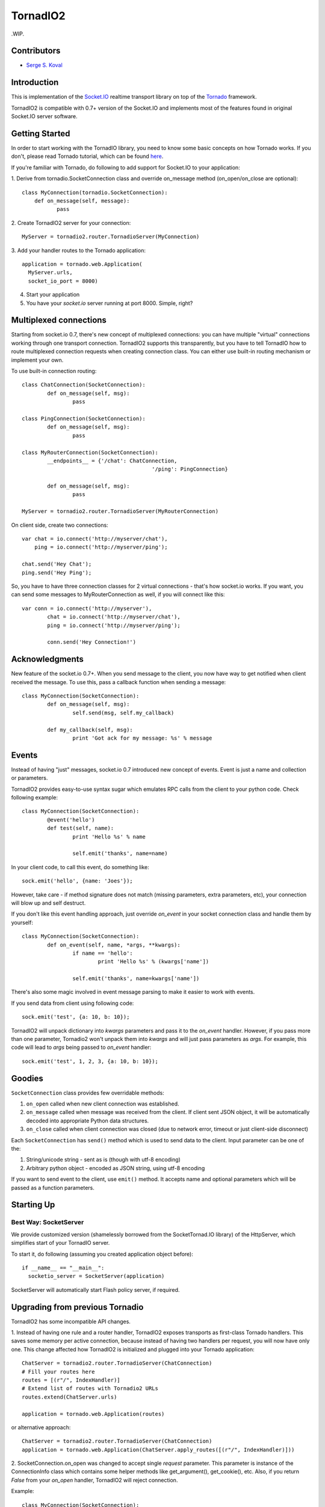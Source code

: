 =========
TornadIO2
=========

.WIP.

Contributors
------------

-  `Serge S. Koval <https://github.com/MrJoes/>`_

Introduction
------------

This is implementation of the `Socket.IO <http://socket.io>`_ realtime
transport library on top of the `Tornado <http://www.tornadoweb.org>`_ framework.

TornadIO2 is compatible with 0.7+ version of the Socket.IO and implements
most of the features found in original Socket.IO server software.

Getting Started
---------------
In order to start working with the TornadIO library, you need to know some basic concepts
on how Tornado works. If you don't, please read Tornado tutorial, which can be found
`here <http://www.tornadoweb.org/documentation#tornado-walk-through>`_.

If you're familiar with Tornado, do following to add support for Socket.IO to your application:

1. Derive from tornadio.SocketConnection class and override on_message method (on_open/on_close are optional):
::

	class MyConnection(tornadio.SocketConnection):
	    def on_message(self, message):
	 	   pass

2. Create TornadIO2 server for your connection:
::

	MyServer = tornadio2.router.TornadioServer(MyConnection)

3. Add your handler routes to the Tornado application:
::

  application = tornado.web.Application(
    MyServer.urls,
    socket_io_port = 8000)

4. Start your application
5. You have your `socket.io` server running at port 8000. Simple, right?

Multiplexed connections
-----------------------

Starting from socket.io 0.7, there's new concept of multiplexed connections:
you can have multiple "virtual" connections working through one transport connection.
TornadIO2 supports this transparently, but you have to tell TornadIO how to route
multiplexed connection requests when creating connection class. You can either
use built-in routing mechanism or implement your own.

To use built-in connection routing:
::
	class ChatConnection(SocketConnection):
		def on_message(self, msg):
			pass

	class PingConnection(SocketConnection):
		def on_message(self, msg):
			pass

	class MyRouterConnection(SocketConnection):
		__endpoints__ = {'/chat': ChatConnection,
						 '/ping': PingConnection}

		def on_message(self, msg):
			pass

	MyServer = tornadio2.router.TornadioServer(MyRouterConnection)

On client side, create two connections:
::
	var chat = io.connect('http://myserver/chat'),
	    ping = io.connect('http://myserver/ping');

	chat.send('Hey Chat');
	ping.send('Hey Ping');

So, you have to have three connection classes for 2 virtual connections - that's how
socket.io works. If you want, you can send some messages to MyRouterConnection as well,
if you will connect like this:
::
	var conn = io.connect('http://myserver'),
		chat = io.connect('http://myserver/chat'),
		ping = io.connect('http://myserver/ping');

		conn.send('Hey Connection!')


Acknowledgments
---------------

New feature of the socket.io 0.7+. When you send message to the client,
you now have way to get notified when client received the message. To use this, pass a
callback function when sending a message:
::
	class MyConnection(SocketConnection):
		def on_message(self, msg):
			self.send(msg, self.my_callback)

		def my_callback(self, msg):
			print 'Got ack for my message: %s' % message


Events
------

Instead of having "just" messages, socket.io 0.7 introduced new concept of events.
Event is just a name and collection or parameters.

TornadIO2 provides easy-to-use syntax sugar which emulates RPC calls from the client
to your python code. Check following example:
::
	class MyConnection(SocketConnection):
		@event('hello')
		def test(self, name):
			print 'Hello %s' % name

			self.emit('thanks', name=name)

In your client code, to call this event, do something like:
::
	sock.emit('hello', {name: 'Joes'});

However, take care - if method signature does not match (missing parameters, extra
parameters, etc), your connection will blow up and self destruct.

If you don't like this event handling approach, just override `on_event` in your
socket connection class and handle them by yourself:
::
	class MyConnection(SocketConnection):
		def on_event(self, name, *args, **kwargs):
			if name == 'hello':
				print 'Hello %s' % (kwargs['name'])

			self.emit('thanks', name=kwargs['name'])

There's also some magic involved in event message parsing to make it easier to work
with events.

If you send data from client using following code:
::
	sock.emit('test', {a: 10, b: 10});


TornadIO2 will unpack dictionary into `kwargs` parameters and pass it to the
`on_event` handler. However, if you pass more than one parameter, Tornadio2 won't
unpack them into `kwargs` and will just pass parameters as `args`. For example, this
code will lead to `args` being passed to `on_event` handler:
::
	sock.emit('test', 1, 2, 3, {a: 10, b: 10});


Goodies
-------

``SocketConnection`` class provides few overridable methods:

1. ``on_open`` called when new client connection was established.
2. ``on_message`` called when message was received from the client. If client sent JSON object,
   it will be automatically decoded into appropriate Python data structures.
3. ``on_close`` called when client connection was closed (due to network error, timeout or just client-side disconnect)

Each ``SocketConnection`` has ``send()`` method which is used to send data to the client. Input parameter can be one of the:

1. String/unicode string - sent as is (though with utf-8 encoding)
2. Arbitrary python object - encoded as JSON string, using utf-8 encoding

If you want to send event to the client, use ``emit()`` method. It accepts name
and optional parameters which will be passed as a function parameters.

Starting Up
-----------

Best Way: SocketServer
^^^^^^^^^^^^^^^^^^^^^^

We provide customized version (shamelessly borrowed from the SocketTornad.IO library) of the HttpServer, which
simplifies start of your TornadIO server.

To start it, do following (assuming you created application object before)::

  if __name__ == "__main__":
    socketio_server = SocketServer(application)

SocketServer will automatically start Flash policy server, if required.


Upgrading from previous Tornadio
--------------------------------
TornadIO2 has some incompatible API changes.

1. Instead of having one rule and a router handler, TornadIO2 exposes transports
as first-class Tornado handlers. This saves some memory per active connection,
because instead of having two handlers per request, you will now have only one.
This change affected how TornadIO2 is initialized and plugged into your Tornado application:
::
	ChatServer = tornadio2.router.TornadioServer(ChatConnection)
	# Fill your routes here
	routes = [(r"/", IndexHandler)]
	# Extend list of routes with Tornadio2 URLs
	routes.extend(ChatServer.urls)

	application = tornado.web.Application(routes)

or alternative approach:
::
	ChatServer = tornadio2.router.TornadioServer(ChatConnection)
	application = tornado.web.Application(ChatServer.apply_routes([(r"/", IndexHandler)]))

2. SocketConnection.on_open was changed to accept single `request` parameter. This parameter
is instance of the ConnectionInfo class which contains some helper methods like
get_argument(), get_cookie(), etc. Also, if you return `False` from your `on_open` handler,
TornadIO2 will reject connection.

Example:
::
	class MyConnection(SocketConnection):
		def on_open(self, request):
			self.user_id = request.get_argument('id')

			if not self.user_id:
				return False

This variable is also available for multiplexed connections and will contain query string
parameters from the socket.io endpoint connection request (see below).

3. There's major behavioral change in exception handling. If something blows up and
it not handled, whole socket.io connection is closed. In previous TornadIO version,
it was silently dropping currently open transport connection and expecting for socket.io
to reconnect.

4. Socket.IO 0.7 dropped support for xhr-multipart transport, so you can safely remove it from your configuration file


Examples
--------

Transports Example
^^^^^^^^^^^^^^^^^^

Simple ping/pong example with chat-like interface with selectable transports. It is in the
``examples/transports`` directory.
